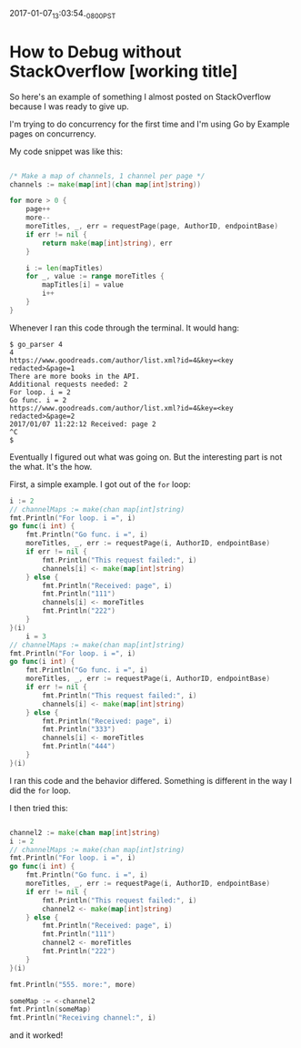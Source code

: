 #+STARTUP: showall
2017-01-07_13:03:54_-0800_PST
* How to Debug without StackOverflow [working title]

So here's an example of something I almost posted on StackOverflow
because I was ready to give up.

I'm trying to do concurrency for the first time and I'm using Go by
Example pages on concurrency.

My code snippet was like this:

#+BEGIN_SRC go

/* Make a map of channels, 1 channel per page */
channels := make(map[int](chan map[int]string))

for more > 0 {
	page++
	more--
	moreTitles, _, err = requestPage(page, AuthorID, endpointBase)
	if err != nil {
		return make(map[int]string), err
	}

	i := len(mapTitles)
	for _, value := range moreTitles {
		mapTitles[i] = value
		i++
	}
}

#+END_SRC

Whenever I ran this code through the terminal. It would hang:

#+BEGIN_SRC shell
$ go_parser 4
4
https://www.goodreads.com/author/list.xml?id=4&key=<key redacted>&page=1
There are more books in the API.
Additional requests needed: 2
For loop. i = 2
Go func. i = 2
https://www.goodreads.com/author/list.xml?id=4&key=<key redacted>&page=2
2017/01/07 11:22:12 Received: page 2
^C
$
#+END_SRC

Eventually I figured out what was going on. But the interesting part
is not the what. It's the how.

First, a simple example. I got out of the ~for~ loop:

#+BEGIN_SRC go
i := 2
// channelMaps := make(chan map[int]string)
fmt.Println("For loop. i =", i)
go func(i int) {
	fmt.Println("Go func. i =", i)
	moreTitles, _, err := requestPage(i, AuthorID, endpointBase)
	if err != nil {
		fmt.Println("This request failed:", i)
		channels[i] <- make(map[int]string)
	} else {
		fmt.Println("Received: page", i)
		fmt.Println("111")
		channels[i] <- moreTitles
		fmt.Println("222")
	}
}(i)
	i = 3
// channelMaps := make(chan map[int]string)
fmt.Println("For loop. i =", i)
go func(i int) {
	fmt.Println("Go func. i =", i)
	moreTitles, _, err := requestPage(i, AuthorID, endpointBase)
	if err != nil {
		fmt.Println("This request failed:", i)
		channels[i] <- make(map[int]string)
	} else {
		fmt.Println("Received: page", i)
		fmt.Println("333")
		channels[i] <- moreTitles
		fmt.Println("444")
	}
}(i)
#+END_SRC

I ran this code and the behavior differed. Something is different in the way I did the ~for~ loop.

I then tried this:

#+BEGIN_SRC go

	channel2 := make(chan map[int]string)
	i := 2
	// channelMaps := make(chan map[int]string)
	fmt.Println("For loop. i =", i)
	go func(i int) {
		fmt.Println("Go func. i =", i)
		moreTitles, _, err := requestPage(i, AuthorID, endpointBase)
		if err != nil {
			fmt.Println("This request failed:", i)
			channel2 <- make(map[int]string)
		} else {
			fmt.Println("Received: page", i)
			fmt.Println("111")
			channel2 <- moreTitles
			fmt.Println("222")
		}
	}(i)

	fmt.Println("555. more:", more)

	someMap := <-channel2
	fmt.Println(someMap)
	fmt.Println("Receiving channel:", i)

#+END_SRC

and it worked!
